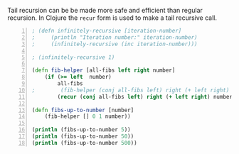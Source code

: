 Tail recursion can be be made more safe and
efficient than regular recursion. In Clojure
the =recur= form is used to make a tail
recursive call.

#+BEGIN_SRC clojure -n :i clj :async :results verbatim code
  ; (defn infinitely-recursive [iteration-number]
  ;     (println "Iteration number:" iteration-number)
  ;     (infinitely-recursive (inc iteration-number)))

  ; (infinitely-recursive 1)

  (defn fib-helper [all-fibs left right number]
      (if (>= left  number)
          all-fibs
  ;        (fib-helper (conj all-fibs left) right (+ left right) number)))
          (recur (conj all-fibs left) right (+ left right) number)))

  (defn fibs-up-to-number [number]
      (fib-helper [] 0 1 number))

  (println (fibs-up-to-number 5))
  (println (fibs-up-to-number 50))
  (println (fibs-up-to-number 500))
#+END_SRC